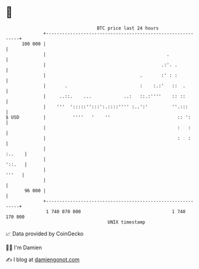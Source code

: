* 👋

#+begin_example
                                     BTC price last 24 hours                    
                 +------------------------------------------------------------+ 
         100 000 |                                                            | 
                 |                                             .              | 
                 |                                           .:'. .           | 
                 |                                   .       :' : :           | 
                 |       .                           :    :.:'   ::  .        | 
                 |     ..::.    ...            ..:   ::.:''''    :: ::        | 
                 |    '''  ':::::'':::':.::::'''' :..':'         ''.:::       | 
   $ USD         |          ''''   '    ''                         :: ':      | 
                 |                                                 :   :      | 
                 |                                                 :   :      | 
                 |                                                     :..    | 
                 |                                                     '::.   | 
                 |                                                      '''   | 
                 |                                                            | 
          96 000 |                                                            | 
                 +------------------------------------------------------------+ 
                  1 740 070 000                                  1 740 170 000  
                                         UNIX timestamp                         
#+end_example
📈 Data provided by CoinGecko

🧑‍💻 I'm Damien

✍️ I blog at [[https://www.damiengonot.com][damiengonot.com]]
